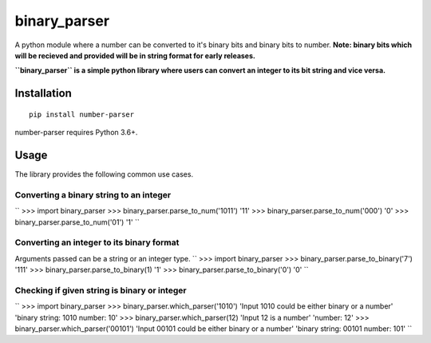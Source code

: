 =============
binary_parser
=============
A python module where a number can be converted to it's binary bits and binary bits to number.
**Note: binary bits which will be recieved and provided will be in string format for early releases.**

**``binary_parser`` is a simple python library where users can convert an integer to its bit string and vice versa.**

Installation
============
::

    pip install number-parser

number-parser requires Python 3.6+.


Usage
=====
The library provides the following common use cases.

Converting a binary string to an integer
----------------------------------------

``
>>> import binary_parser
>>> binary_parser.parse_to_num('1011')
'11'
>>> binary_parser.parse_to_num('000')
'0'
>>> binary_parser.parse_to_num('01')
'1'
``

Converting an integer to its binary format
------------------------------------------
Arguments passed can be a string or an integer type.
``
>>> import binary_parser
>>> binary_parser.parse_to_binary('7')
'111'
>>> binary_parser.parse_to_binary(1)
'1'
>>> binary_parser.parse_to_binary('0')
'0'
``

Checking if given string is binary or integer
---------------------------------------------

``
>>> import binary_parser
>>> binary_parser.which_parser('1010')
'Input 1010 could be either binary or a number'
'binary string: 1010 number: 10'
>>> binary_parser.which_parser(12)
'Input 12 is a number'
'number: 12'
>>> binary_parser.which_parser('00101')
'Input 00101 could be either binary or a number'
'binary string: 00101 number: 101'
``

